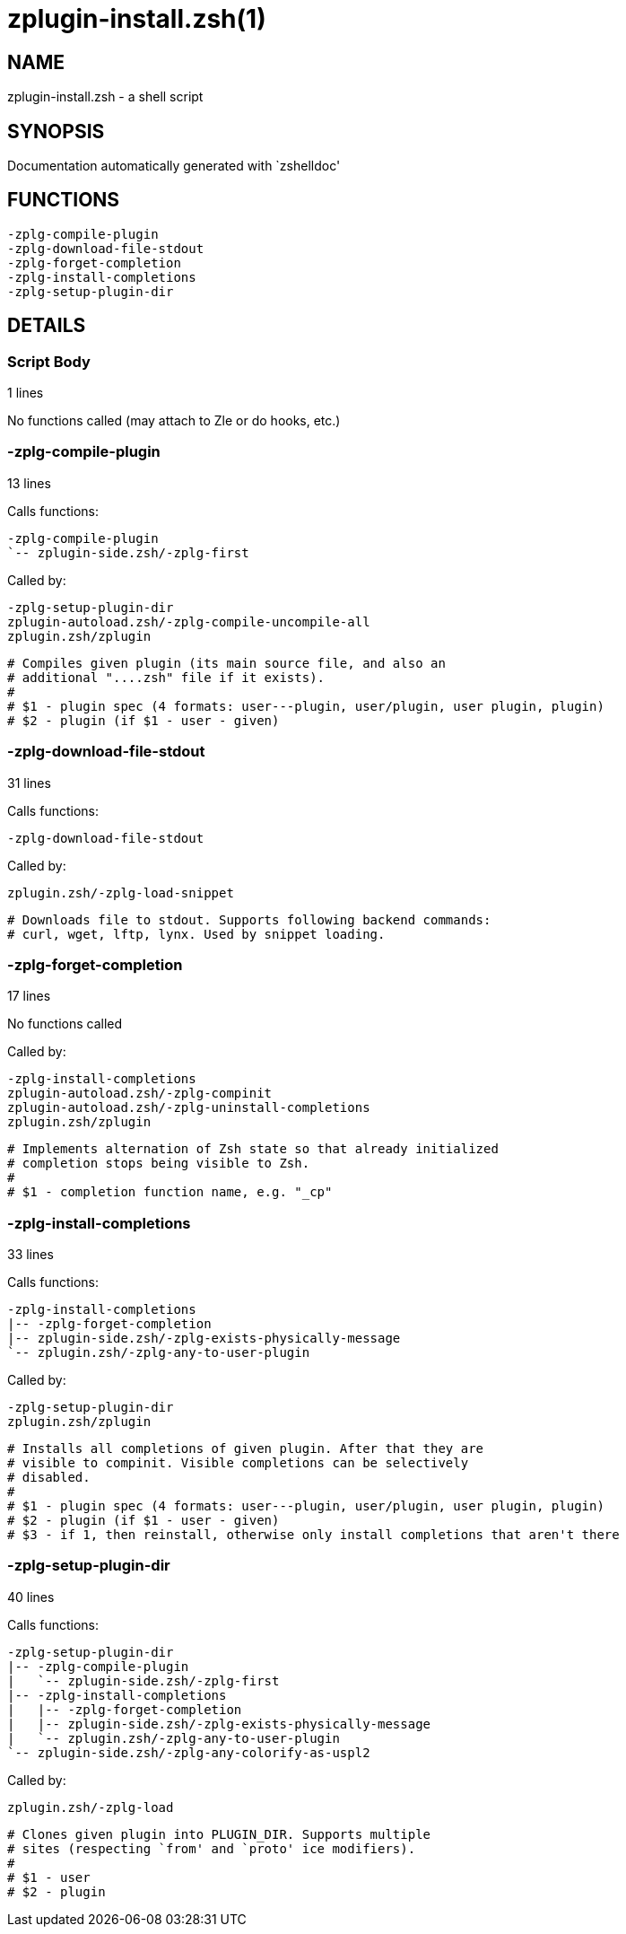 zplugin-install.zsh(1)
======================
:compat-mode!:

NAME
----
zplugin-install.zsh - a shell script

SYNOPSIS
--------
Documentation automatically generated with `zshelldoc'

FUNCTIONS
---------

 -zplg-compile-plugin
 -zplg-download-file-stdout
 -zplg-forget-completion
 -zplg-install-completions
 -zplg-setup-plugin-dir

DETAILS
-------

Script Body
~~~~~~~~~~~

1 lines

No functions called (may attach to Zle or do hooks, etc.)

-zplg-compile-plugin
~~~~~~~~~~~~~~~~~~~~

13 lines

Calls functions:

 -zplg-compile-plugin
 `-- zplugin-side.zsh/-zplg-first

Called by:

 -zplg-setup-plugin-dir
 zplugin-autoload.zsh/-zplg-compile-uncompile-all
 zplugin.zsh/zplugin


 # Compiles given plugin (its main source file, and also an
 # additional "....zsh" file if it exists).
 #
 # $1 - plugin spec (4 formats: user---plugin, user/plugin, user plugin, plugin)
 # $2 - plugin (if $1 - user - given)

-zplg-download-file-stdout
~~~~~~~~~~~~~~~~~~~~~~~~~~

31 lines

Calls functions:

 -zplg-download-file-stdout

Called by:

 zplugin.zsh/-zplg-load-snippet


 # Downloads file to stdout. Supports following backend commands:
 # curl, wget, lftp, lynx. Used by snippet loading.

-zplg-forget-completion
~~~~~~~~~~~~~~~~~~~~~~~

17 lines

No functions called

Called by:

 -zplg-install-completions
 zplugin-autoload.zsh/-zplg-compinit
 zplugin-autoload.zsh/-zplg-uninstall-completions
 zplugin.zsh/zplugin


 # Implements alternation of Zsh state so that already initialized
 # completion stops being visible to Zsh.
 #
 # $1 - completion function name, e.g. "_cp"

-zplg-install-completions
~~~~~~~~~~~~~~~~~~~~~~~~~

33 lines

Calls functions:

 -zplg-install-completions
 |-- -zplg-forget-completion
 |-- zplugin-side.zsh/-zplg-exists-physically-message
 `-- zplugin.zsh/-zplg-any-to-user-plugin

Called by:

 -zplg-setup-plugin-dir
 zplugin.zsh/zplugin


 # Installs all completions of given plugin. After that they are
 # visible to compinit. Visible completions can be selectively
 # disabled.
 #
 # $1 - plugin spec (4 formats: user---plugin, user/plugin, user plugin, plugin)
 # $2 - plugin (if $1 - user - given)
 # $3 - if 1, then reinstall, otherwise only install completions that aren't there

-zplg-setup-plugin-dir
~~~~~~~~~~~~~~~~~~~~~~

40 lines

Calls functions:

 -zplg-setup-plugin-dir
 |-- -zplg-compile-plugin
 |   `-- zplugin-side.zsh/-zplg-first
 |-- -zplg-install-completions
 |   |-- -zplg-forget-completion
 |   |-- zplugin-side.zsh/-zplg-exists-physically-message
 |   `-- zplugin.zsh/-zplg-any-to-user-plugin
 `-- zplugin-side.zsh/-zplg-any-colorify-as-uspl2

Called by:

 zplugin.zsh/-zplg-load


 # Clones given plugin into PLUGIN_DIR. Supports multiple
 # sites (respecting `from' and `proto' ice modifiers).
 #
 # $1 - user
 # $2 - plugin


